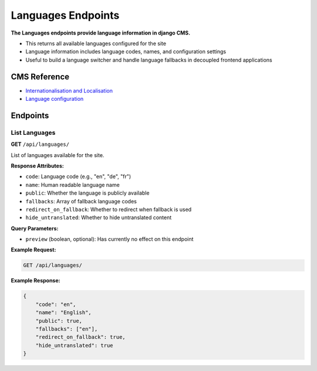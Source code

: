 Languages Endpoints
===================

**The Languages endpoints provide language information in django CMS.**

* This returns all available languages configured for the site
* Language information includes language codes, names, and configuration settings
* Useful to build a language switcher and handle language fallbacks in decoupled frontend applications

CMS Reference
-------------

- `Internationalisation and Localisation <https://docs.django-cms.org/en/latest/explanation/i18n.html>`_
- `Language configuration <https://docs.django-cms.org/en/latest/reference/configuration.html#internationalisation-and-localisation-i18n-and-l10n>`_


Endpoints
---------

List Languages
~~~~~~~~~~~~~~

**GET** ``/api/languages/``

List of languages available for the site.

**Response Attributes:**

* ``code``: Language code (e.g., "en", "de", "fr")
* ``name``: Human readable language name
* ``public``: Whether the language is publicly available
* ``fallbacks``: Array of fallback language codes
* ``redirect_on_fallback``: Whether to redirect when fallback is used
* ``hide_untranslated``: Whether to hide untranslated content

**Query Parameters:**

* ``preview`` (boolean, optional): Has currently no effect on this endpoint

**Example Request:**

.. code-block:: bash

    GET /api/languages/

**Example Response:**

.. code-block:: json

    {
        "code": "en",
        "name": "English",
        "public": true,
        "fallbacks": ["en"],
        "redirect_on_fallback": true,
        "hide_untranslated": true
    }